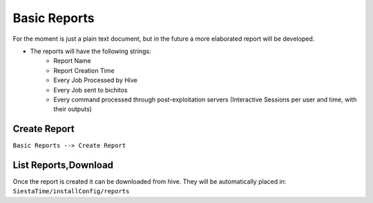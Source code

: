 Basic Reports
===========================


For the moment is just a plain text document, but in the future a more elaborated report will be developed.

* The reports will have the following strings:
	* Report Name
	* Report Creation Time
	* Every Job Processed by Hive
	* Every Job sent to bichitos
	* Every command processed through post-exploitation servers (Interactive Sessions per user and time, with their outputs)

Create Report
--------------------------------------------

``Basic Reports --> Create Report``

.. figure:: ../_static/images/reporting/createreport.png
    :align: center
    :figwidth: 600px
    :target: ../_static/images/reporting/createreport.png

List Reports,Download
--------------------------------------------------

Once the report is created it can be downloaded from hive. They will be automatically placed in: ``SiestaTime/installConfig/reports``